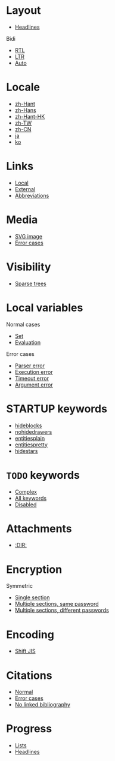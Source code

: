 #+STARTUP: showall

* Layout

- [[file:layout-headlines.org][Headlines]]

Bidi
- [[file:layout-bidi-rtl.org][RTL]]
- [[file:layout-bidi-ltr.org][LTR]]
- [[file:layout-bidi-auto.org][Auto]]

* Locale

- [[file:locale-zh_Hant.org][zh-Hant]]
- [[file:locale-zh_Hans.org][zh-Hans]]
- [[file:locale-zh_Hant_HK.org][zh-Hant-HK]]
- [[file:locale-zh_TW.org][zh-TW]]
- [[file:locale-zh_CN.org][zh-CN]]
- [[file:locale-ja.org][ja]]
- [[file:local-ko.org][ko]]

* Links

- [[file:links-local.org][Local]]
- [[file:links-external.org][External]]
- [[file:links-abbreviation.org][Abbreviations]]

* Media

- [[file:media-svg.org][SVG image]]
- [[file:media-error.org][Error cases]]

* Visibility

- [[file:visibility-sparse.org][Sparse trees]]

* Local variables

Normal cases
- [[file:local-vars-set.org][Set]]
- [[file:local-vars-eval.org][Evaluation]]

Error cases
- [[file:local-vars-parser-error.org][Parser error]]
- [[file:local-vars-exec-error.org][Execution error]]
- [[file:local-vars-timeout-error.org][Timeout error]]
- [[file:local-vars-arg-error.org][Argument error]]

* STARTUP keywords

- [[file:startup-hideblocks.org][hideblocks]]
- [[file:startup-nohidedrawers.org][nohidedrawers]]
- [[file:startup-entitiesplain.org][entitiesplain]]
- [[file:startup-entitiespretty.org][entitiespretty]]
- [[file:startup-hidestars.org][hidestars]]

* =TODO= keywords

- [[file:todo-complex.org][Complex]]
- [[file:todo-all-keywords.org][All keywords]]
- [[file:todo-disabled.org][Disabled]]

* Attachments

- [[file:attachments-dir.org][:DIR:]]

* Encryption

Symmetric
- [[file:encryption-section-symmetric.org][Single section]]
- [[file:encryption-sections-symmetric-same.org][Multiple sections, same password]]
- [[file:encryption-sections-symmetric-different.org][Multiple sections, different passwords]]

* Encoding

- [[file:encoding-sjis.org][Shift JIS]]

* Citations

- [[file:citations-normal.org][Normal]]
- [[file:citations-error.org][Error cases]]
- [[file:citations-missing.org][No linked bibliography]]

* Progress

- [[file:progress-lists.org][Lists]]
- [[file:progress-headlines.org][Headlines]]

